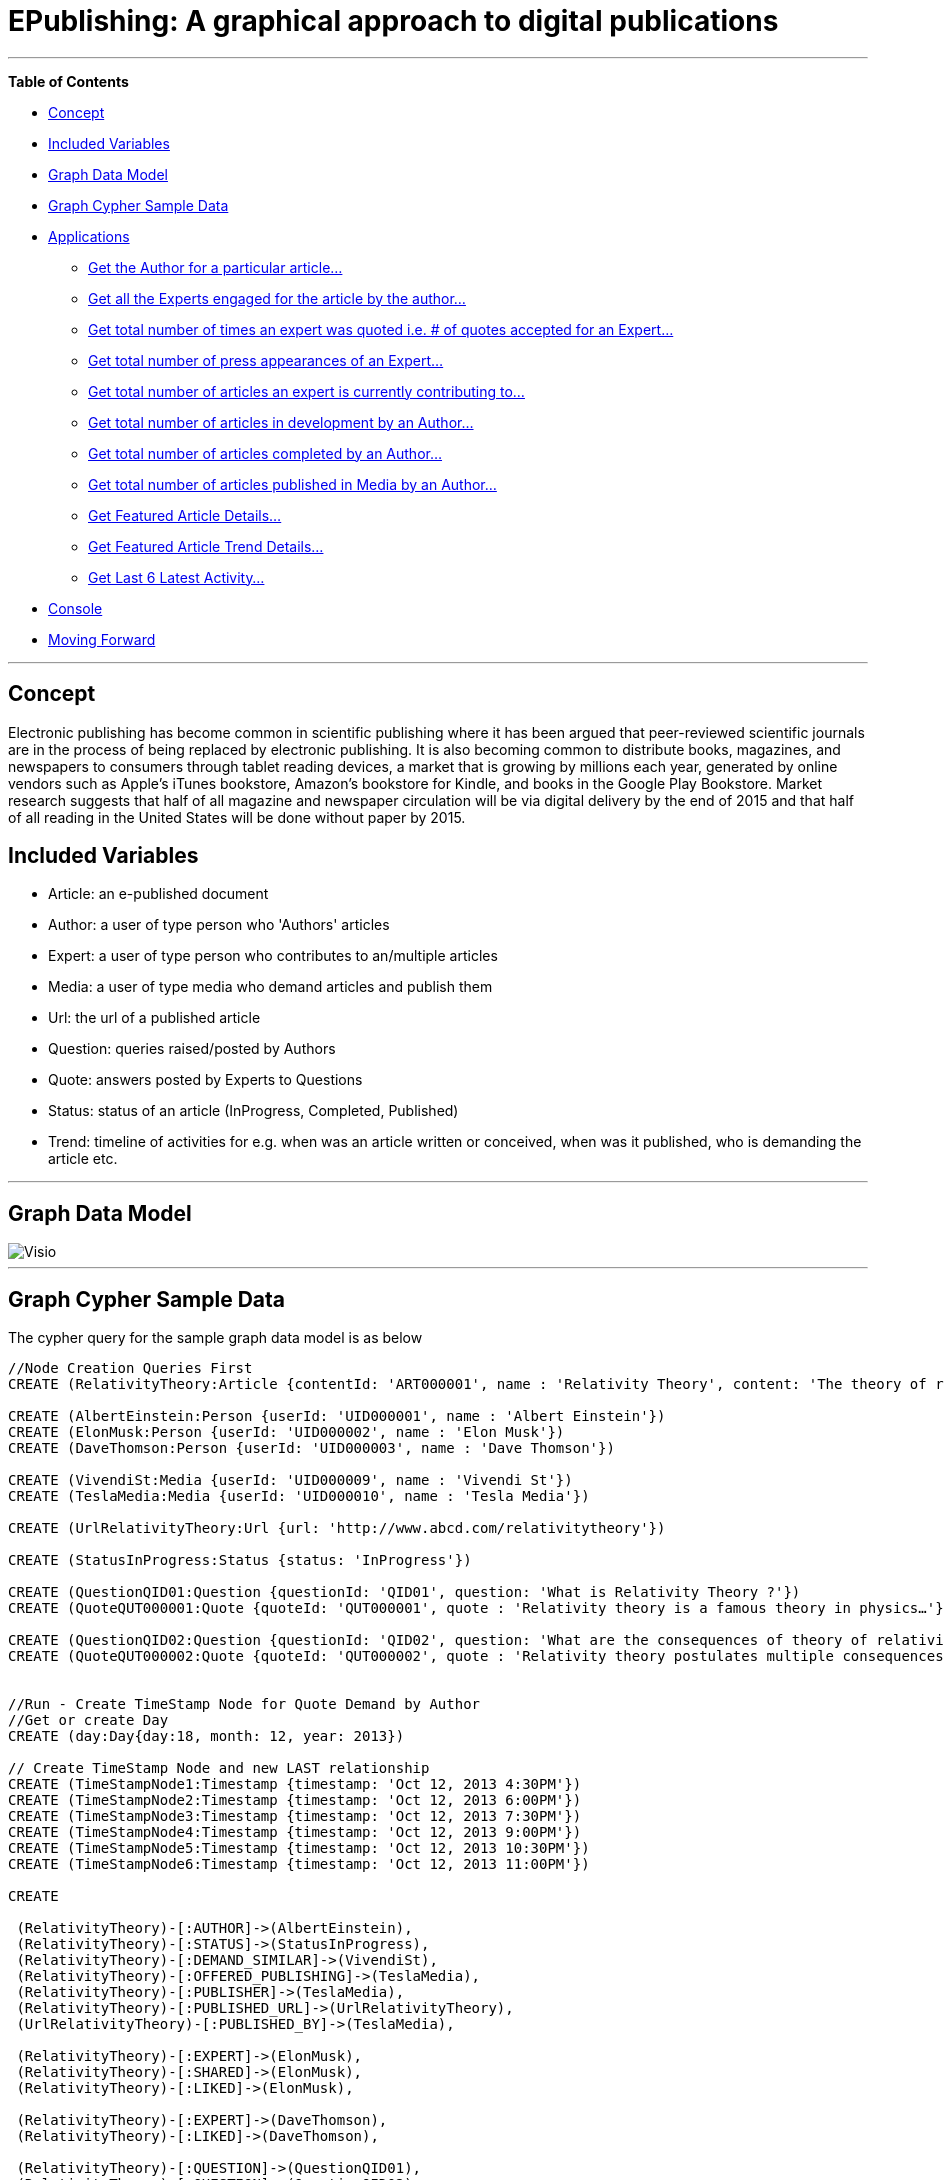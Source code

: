 [[TOP]]
= EPublishing: A graphical approach to digital publications

:author: Deepesh Kuruppath
:tags: domain:publishing:blogs:trade:ecommerce

'''

*Table of Contents*

* <<X1, Concept>>
* <<X7, Included Variables>>
* <<X9, Graph Data Model>>
* <<X2, Graph Cypher Sample Data>>
* <<X3, Applications>>
** <<X3-1, Get the Author for a particular article...>>
** <<X3-2, Get all the Experts engaged for the article by the author...>>
** <<X3-3, Get total number of times an expert was quoted i.e. # of quotes accepted for an Expert...>>
** <<X3-4, Get total number of press appearances of an Expert...>>
** <<X3-5, Get total number of articles an expert is currently contributing to...>>
** <<X3-6, Get total number of articles in development by an Author...>>
** <<X3-7, Get total number of articles completed by an Author...>>
** <<X3-8, Get total number of articles published in Media by an Author...>>
** <<X3-9, Get Featured Article Details...>>
** <<X3-10, Get Featured Article Trend Details...>>
** <<X3-11, Get Last 6 Latest Activity...>>
* <<X5, Console>>
* <<X6, Moving Forward>>

'''

[[X1]]
== Concept

Electronic publishing has become common in scientific publishing where it has been argued that peer-reviewed scientific journals are in the process of being replaced by electronic publishing. It is also becoming common to distribute books, magazines, and newspapers to consumers through tablet reading devices, a market that is growing by millions each year, generated by online vendors such as Apple's iTunes bookstore, Amazon's bookstore for Kindle, and books in the Google Play Bookstore. Market research suggests that half of all magazine and newspaper circulation will be via digital delivery by the end of 2015 and that half of all reading in the United States will be done without paper by 2015. 


[[X7]]
== Included Variables

- Article: an e-published document
- Author: a user of type person who 'Authors' articles
- Expert: a user of type person who contributes to an/multiple articles
- Media: a user of type media who demand articles and publish them 
- Url: the url of a published article
- Question: queries raised/posted by Authors
- Quote: answers posted by Experts to Questions
- Status: status of an article (InProgress, Completed, Published)
- Trend: timeline of activities for e.g. when was an article written or conceived, when was it published, who is demanding the article etc.

'''

[[X9]]
== Graph Data Model
image::https://dl.dropboxusercontent.com/u/132979245/Visio.png[]

'''

[[X2]]
== Graph Cypher Sample Data
The cypher query for the sample graph data model is as below

[source, cypher]
----
//Node Creation Queries First
CREATE (RelativityTheory:Article {contentId: 'ART000001', name : 'Relativity Theory', content: 'The theory of relativity, or simply relativity in physics, usually encompasses two theories by Albert Einstein: special relativity and general relativity.' })

CREATE (AlbertEinstein:Person {userId: 'UID000001', name : 'Albert Einstein'})
CREATE (ElonMusk:Person {userId: 'UID000002', name : 'Elon Musk'})
CREATE (DaveThomson:Person {userId: 'UID000003', name : 'Dave Thomson'})

CREATE (VivendiSt:Media {userId: 'UID000009', name : 'Vivendi St'})
CREATE (TeslaMedia:Media {userId: 'UID000010', name : 'Tesla Media'})

CREATE (UrlRelativityTheory:Url {url: 'http://www.abcd.com/relativitytheory'})

CREATE (StatusInProgress:Status {status: 'InProgress'})

CREATE (QuestionQID01:Question {questionId: 'QID01', question: 'What is Relativity Theory ?'})
CREATE (QuoteQUT000001:Quote {quoteId: 'QUT000001', quote : 'Relativity theory is a famous theory in physics…'})

CREATE (QuestionQID02:Question {questionId: 'QID02', question: 'What are the consequences of theory of relativity ?'})
CREATE (QuoteQUT000002:Quote {quoteId: 'QUT000002', quote : 'Relativity theory postulates multiple consequences for e.g. Time Dilation, Relativistic mass, Relativity of Simultaneity etc'})


//Run - Create TimeStamp Node for Quote Demand by Author
//Get or create Day
CREATE (day:Day{day:18, month: 12, year: 2013})

// Create TimeStamp Node and new LAST relationship
CREATE (TimeStampNode1:Timestamp {timestamp: 'Oct 12, 2013 4:30PM'})
CREATE (TimeStampNode2:Timestamp {timestamp: 'Oct 12, 2013 6:00PM'})
CREATE (TimeStampNode3:Timestamp {timestamp: 'Oct 12, 2013 7:30PM'})
CREATE (TimeStampNode4:Timestamp {timestamp: 'Oct 12, 2013 9:00PM'})
CREATE (TimeStampNode5:Timestamp {timestamp: 'Oct 12, 2013 10:30PM'})
CREATE (TimeStampNode6:Timestamp {timestamp: 'Oct 12, 2013 11:00PM'})

CREATE

 (RelativityTheory)-[:AUTHOR]->(AlbertEinstein),
 (RelativityTheory)-[:STATUS]->(StatusInProgress),
 (RelativityTheory)-[:DEMAND_SIMILAR]->(VivendiSt),
 (RelativityTheory)-[:OFFERED_PUBLISHING]->(TeslaMedia),
 (RelativityTheory)-[:PUBLISHER]->(TeslaMedia),
 (RelativityTheory)-[:PUBLISHED_URL]->(UrlRelativityTheory),
 (UrlRelativityTheory)-[:PUBLISHED_BY]->(TeslaMedia),

 (RelativityTheory)-[:EXPERT]->(ElonMusk),
 (RelativityTheory)-[:SHARED]->(ElonMusk),
 (RelativityTheory)-[:LIKED]->(ElonMusk),

 (RelativityTheory)-[:EXPERT]->(DaveThomson),
 (RelativityTheory)-[:LIKED]->(DaveThomson),

 (RelativityTheory)-[:QUESTION]->(QuestionQID01),
 (RelativityTheory)-[:QUESTION]->(QuestionQID02),

 (QuestionQID01)-[:SENT_TO]->(ElonMusk),
 (QuestionQID02)-[:SENT_TO]->(DaveThomson),

 (ElonMusk)-[:ANSWER_QUOTE]->(QuoteQUT000001),
 (DaveThomson)-[:ANSWER_QUOTE]->(QuoteQUT000002),

 (RelativityTheory)<-[:QUOTE_FOR]-(QuoteQUT000001)-[:SUBMITTED]->(QuestionQID01),
 (RelativityTheory)<-[:QUOTE_FOR]-(QuoteQUT000002)-[:ACCEPTED]->(QuestionQID02),

 (day)-[:FIRST]->(TimeStampNode1)-[:NEXT]->(TimeStampNode2)-[:NEXT]->(TimeStampNode3)-[:NEXT]->(TimeStampNode4)-[:NEXT]->(TimeStampNode5)-[:NEXT]->(TimeStampNode6)<-[:LAST]-(day),


//Run - Now Connect user VivendiSt node to timestamp thus creating an Event for Demand Similar Activity
(VivendiSt)-[:ACTIVITY_TIME {activity:['TimeStampDemandSimilar'],contentId: ['ART000001']}]->(TimeStampNode1),

//Run - Now Connect user TeslaMedia to timestamp thus creating an Event for Offered Publishing
(TeslaMedia)-[:ACTIVITY_TIME {activity:['TimeStampOfferedPublishing'],contentId: ['ART000001']}]->(TimeStampNode2),

//Run - Now Connect user TeslaMedia to timestamp thus creating an Event for Accepted Publishing
(TeslaMedia)-[:ACTIVITY_TIME {activity:['TimeStampAcceptedPublication'],contentId: ['ART000001']}]->(TimeStampNode3),

//Run - Now Connect user TeslaMedia to timestamp thus creating an Event for Offered Publishing
(UrlRelativityTheory)-[:ACTIVITY_TIME {activity:['TimeStampExternalUrlPublication'],contentId: ['ART000001']}]->(TimeStampNode4),

//Run - Now Connect the Quote to timestamp thus creating an Event for Quote Submission
(QuoteQUT000001)-[:ACTIVITY_TIME {activity:['TimeStampQuoteSubmitted'],contentId: ['ART000001']}]->(TimeStampNode5);
----

'''

[[X3]]
== Graph 
//hide
//setup

//graph

'''
[[X3-1]]
=== Get the Author for a particular article

[source, cypher]
----
MATCH (n1)-[:AUTHOR]->(x)
WHERE n1.contentId='ART000001'
RETURN n1.name AS Article, x.name AS Author
----
//table

'''

[[X3-2]]
=== Get all the Experts engaged for the article by the author

Are the delays at a given airport mostly out of one's control (weather delays) or are the delays mostly preventable (carrier delays)? A flight planner would be interested to learn which of these types of delays are most prevalent at each of its airports.

[source, cypher]
----
MATCH (n1)-[:EXPERT]->(x)
WHERE n1.contentId='ART000001'
RETURN n1.name AS Article , x.name AS Expert
----
//table

'''

[[X3-3]]
=== Get total number of times an expert was quoted i.e. # of quotes accepted for an Expert

[source, cypher]
----
MATCH (expert)-[:ANSWER_QUOTE]->(answer)-[:ACCEPTED]->(question)-[:SENT_TO]->(expert)
RETURN expert.name AS Expert, COUNT(*) AS `# of Quotes Accepted by Authors`
----
//table

'''

[[X3-4]]
=== Get total number of press appearances of an Expert

Get total number of press appearances of an Expert i.e. # of articles that has published url and for which the expert's quote was accepted

[source, cypher]
----
MATCH (n1)-[:ANSWER_QUOTE]->()-[:ACCEPTED]->()-[:SENT_TO]->(n1)<-[:EXPERT]-()-[:PUBLISHED_URL]-()
RETURN n1.name AS Expert, COUNT(*) AS `No of Press Appearances`
----
//table

'''

[[X3-5]]
=== Get total number of articles an expert is currently contributing to 
Note - Only Quotes that are in 'submitted' status but not in 'accepted' status will contribute to the count.

[source, cypher]
----
MATCH (expert)-[:ANSWER_QUOTE]->(answer)-[:SUBMITTED]->(question)-[:SENT_TO]->(expert)<-[:EXPERT]-(article)-[:STATUS]->(st)
WHERE st.status='InProgress'
RETURN expert.name AS Expert, COUNT(*) AS Count
----
//table

'''

[[X3-6]]
=== Get total number of articles in development by an Author

[source, cypher]
----
MATCH (a1)<-[:AUTHOR]-(art)-[:STATUS]->(st)
WHERE a1.userId = 'UID000001' AND st.status='InProgress'
RETURN art.name AS `Article Name`, a1.name AS `Author Name`, COUNT(*) as N
----

//table

'''

[[X3-7]]
=== Get total number of articles completed by an Author
In the demo example only one article in status 'InProgress' has been shown, so the below result will be empty but this use case will pull a list of all articles in 'Completed' status by an Author
[source, cypher]
----
MATCH (a1)<-[:AUTHOR]-(art)-[:STATUS]->(st)
WHERE a1.userId = 'UID000001' AND st.status='Completed'
RETURN COUNT(*) AS `Number of Articles Completed by Author Albert Einstein`
----

//table

'''

[[X3-8]]
=== Get total number of articles published in Media by an Author
Any article that has a 'Published External Url' (also in Completed Status) is considered as a 'Published Article'

[source, cypher]
----
MATCH (a1)<-[:AUTHOR]-(art)-[:STATUS]->(st), (art)-[:PUBLISHED_URL]-(url)
WHERE a1.userId = 'UID000001'
RETURN COUNT(*) AS `# of Articles Published in Media by Albert Einstein`
----

//table

'''

[[X3-9]]
=== Get Featured Article Details
The editor can pick an artcile as a 'Featured Article' for a week or month, the below query will pull details specific to that article. Note - this is the simplified version - in reality we can pull a lot more statistics related to the article in a single query.

[source, cypher]
----
MATCH (a1)<-[:AUTHOR]-(art)
WHERE art.contentId='ART000001'
RETURN art.name AS `Article Name`, a1.name AS `Author Name`,art.content AS `Content Details`
----

//table

'''

[[X3-10]]
=== Get Featured Article Trend Details
This one query will fetch all the trend details for a Featured Article
[source, cypher]
----
MATCH pS=(art)-[:SHARED]->()
WITH count(pS) AS countPS
MATCH pL=(art)-[:LIKED]->()
WITH countPS,count(pL) AS countPL
MATCH pE=(art)-[:EXPERT]->()
WITH countPS,countPL,count(pE) AS countPE
MATCH pO=(art)-[:OFFERED_PUBLISHING]->()
WITH countPS,countPL,countPE,count(pO) AS countPO
MATCH pD=(art)-[:DEMAND_SIMILAR]->()
WHERE art.contentId='ART000001'
RETURN countPS AS `No of Shares`, countPL AS `No of Likes`, countPE AS `No of Experts Engaged`, countPO AS `No of External Publications`, count(pD) AS `No of Demands in Media`
----

//table

'''

[[X3-11]]
=== Get Last 6 Latest Activity

Note - An activity is defined by ActivityType, the Artcile Id to which it relates to and the Other User who performed it for e.g. Media Company, Expert etc. The Author can be derived by doing another query on articleId

[source, cypher]
----
MATCH (day:Day { day:18, month: 12, year: 2013 })-[:LAST]->(n)<-[:NEXT*0..5]-(timenodes) 
WITH timenodes
MATCH p=(a)-[r:ACTIVITY_TIME]-(timenodes) 
RETURN collect(r.activity) AS ActivityType, collect(r.contentId) AS ArticleId, timenodes.timestamp AS EventTime;
----

//table

'''

[[X5]]
== Console
Enter your own query here.
//console

'''

[[X6]]
== Moving Forward

This is a just a base model of an epublishing portal, however the real life use cases are far more complex and intriguing, the best part about Neo4J is that it makes a very complex intertwined data model look simple, easy and quick to implement. With all the tools and support we have today for Neo4J, implementing a complex model like epublishing is a cakewalk.

Created by Deepesh Kuruppath:

- link:https://twitter.com/DeepeshKuruppat[Twitter]

- link:http://technologyhasnoend.blogspot.com/[Blog]

- link:http://www.linkedin.com/pub/deepesh-kuruppath/2/424/688[LinkedIn]

<<TOP, Back to top.>>